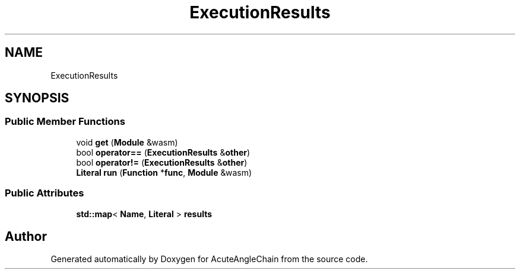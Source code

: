 .TH "ExecutionResults" 3 "Sun Jun 3 2018" "AcuteAngleChain" \" -*- nroff -*-
.ad l
.nh
.SH NAME
ExecutionResults
.SH SYNOPSIS
.br
.PP
.SS "Public Member Functions"

.in +1c
.ti -1c
.RI "void \fBget\fP (\fBModule\fP &wasm)"
.br
.ti -1c
.RI "bool \fBoperator==\fP (\fBExecutionResults\fP &\fBother\fP)"
.br
.ti -1c
.RI "bool \fBoperator!=\fP (\fBExecutionResults\fP &\fBother\fP)"
.br
.ti -1c
.RI "\fBLiteral\fP \fBrun\fP (\fBFunction\fP *\fBfunc\fP, \fBModule\fP &wasm)"
.br
.in -1c
.SS "Public Attributes"

.in +1c
.ti -1c
.RI "\fBstd::map\fP< \fBName\fP, \fBLiteral\fP > \fBresults\fP"
.br
.in -1c

.SH "Author"
.PP 
Generated automatically by Doxygen for AcuteAngleChain from the source code\&.
